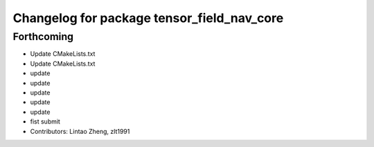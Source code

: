^^^^^^^^^^^^^^^^^^^^^^^^^^^^^^^^^^^^^^^^^^^
Changelog for package tensor_field_nav_core
^^^^^^^^^^^^^^^^^^^^^^^^^^^^^^^^^^^^^^^^^^^

Forthcoming
-----------
* Update CMakeLists.txt
* Update CMakeLists.txt
* update
* update
* update
* update
* update
* fist submit
* Contributors: Lintao Zheng, zlt1991
